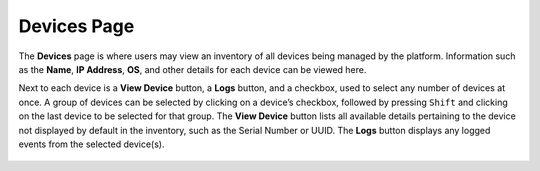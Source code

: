 Devices Page
------------

The **Devices** page is where users may view an inventory of all devices
being managed by the platform. Information such as the
**Name**, **IP Address**, **OS**, and other details for each device
can be viewed here.

Next to each device is a **View Device** button, a **Logs** button, and
a checkbox, used to select any number of devices at once. A group of
devices can be selected by clicking on a device’s checkbox, followed by
pressing ``Shift`` and clicking on the last device to be selected for that
group. The **View Device** button lists all available details pertaining
to the device not displayed by default in the inventory, such as the
Serial Number or UUID. The **Logs** button displays any logged events
from the selected device(s).

.. figure:: media/image16.png
   :alt: